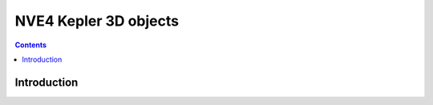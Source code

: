 .. _obj-kepler-3d:

======================
NVE4 Kepler 3D objects
======================

.. contents::

.. todo:: write me


Introduction
============

.. todo:: write me
